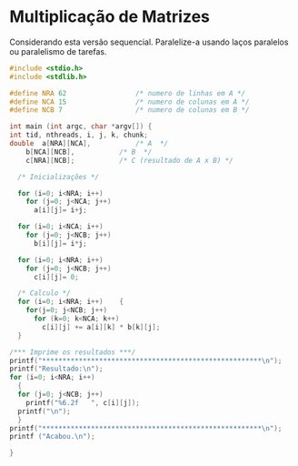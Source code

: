 # -*- coding: utf-8 -*-
# -*- mode: org -*-
#+startup: beamer overview indent
#+EXPORT_EXCLUDE_TAGS: noexport

* Multiplicação de Matrizes

Considerando esta versão sequencial. Paralelize-a usando laços
paralelos ou paralelismo de tarefas.

#+BEGIN_SRC C
#include <stdio.h>
#include <stdlib.h>

#define NRA 62                 /* numero de linhas em A */
#define NCA 15                 /* numero de colunas em A */
#define NCB 7                  /* numero de colunas em B */

int main (int argc, char *argv[]) {
int	tid, nthreads, i, j, k, chunk;
double	a[NRA][NCA],           /* A  */
	b[NCA][NCB],           /* B  */
	c[NRA][NCB];           /* C (resultado de A x B) */

  /* Inicializações */
  
  for (i=0; i<NRA; i++)
    for (j=0; j<NCA; j++)
      a[i][j]= i+j;
 
  for (i=0; i<NCA; i++)
    for (j=0; j<NCB; j++)
      b[i][j]= i*j;

  for (i=0; i<NRA; i++)
    for (j=0; j<NCB; j++)
      c[i][j]= 0;

  /* Calculo */
  for (i=0; i<NRA; i++)    {
    for(j=0; j<NCB; j++)       
      for (k=0; k<NCA; k++)
        c[i][j] += a[i][k] * b[k][j];
  }

/*** Imprime os resultados ***/
printf("******************************************************\n");
printf("Resultado:\n");
for (i=0; i<NRA; i++)
  {
  for (j=0; j<NCB; j++) 
    printf("%6.2f   ", c[i][j]);
  printf("\n"); 
  }
printf("******************************************************\n");
printf ("Acabou.\n");

}

#+END_SRC
